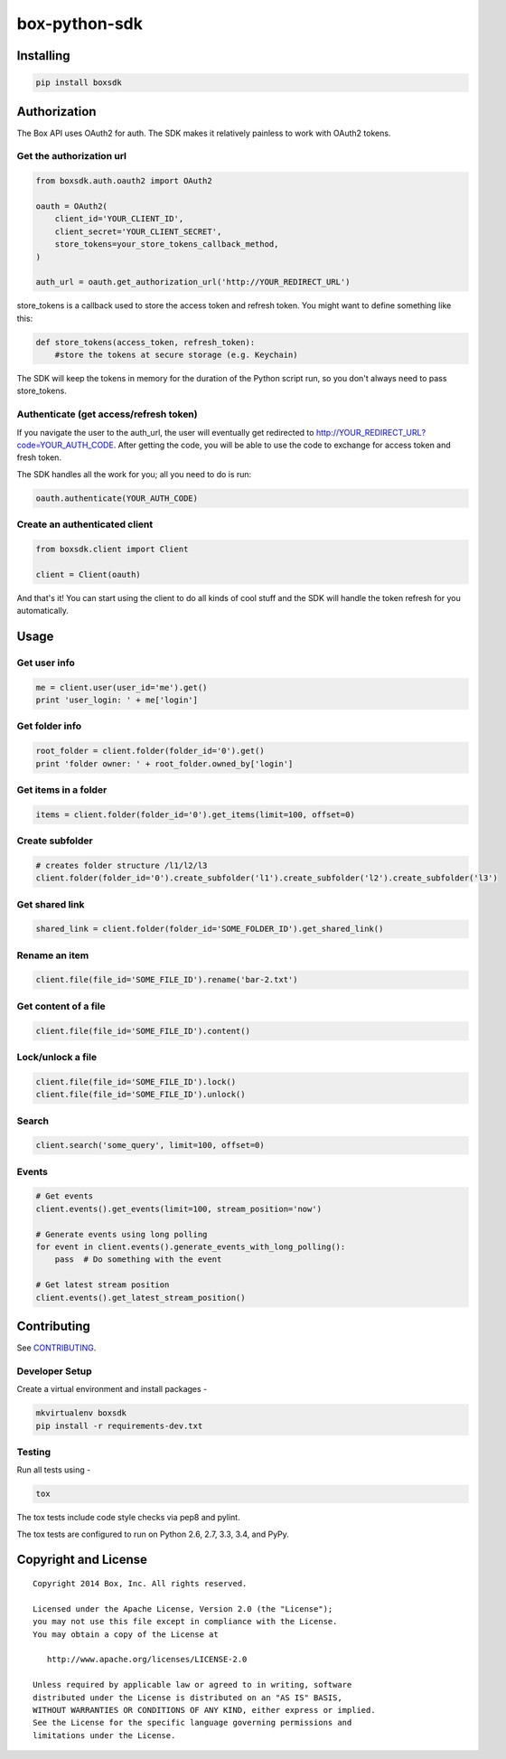 box-python-sdk
==============

.. image:: http://opensource.box.com/badges/active.svg
    :target: http://opensource.box.com/badges

.. image:: https://travis-ci.org/box/box-python-sdk.png?branch=master
    :target: https://travis-ci.org/box/box-python-sdk

.. image:: https://pypip.in/v/boxsdk/badge.png
    :target: https://pypi.python.org/pypi/boxsdk

.. image:: https://pypip.in/d/boxsdk/badge.png
    :target: https://pypi.python.org/pypi/boxsdk


Installing
----------

.. code-block:: console

    pip install boxsdk


Authorization
-------------

The Box API uses OAuth2 for auth. The SDK makes it relatively painless to work with OAuth2 tokens.

Get the authorization url
~~~~~~~~~~~~~~~~~~~~~~~~~

.. code-block:: python

    from boxsdk.auth.oauth2 import OAuth2

    oauth = OAuth2(
        client_id='YOUR_CLIENT_ID',
        client_secret='YOUR_CLIENT_SECRET',
        store_tokens=your_store_tokens_callback_method,
    )

    auth_url = oauth.get_authorization_url('http://YOUR_REDIRECT_URL')

store_tokens is a callback used to store the access token
and refresh token. You might want to define something like this:

.. code-block:: python

    def store_tokens(access_token, refresh_token):
        #store the tokens at secure storage (e.g. Keychain)

The SDK will keep the tokens in memory for the duration of the Python script run, so you don't always need to
pass store_tokens.

Authenticate (get access/refresh token)
~~~~~~~~~~~~~~~~~~~~~~~~~~~~~~~~~~~~~~~

If you navigate the user to the auth_url, the user will eventually get redirected to
http://YOUR_REDIRECT_URL?code=YOUR_AUTH_CODE.
After getting the code, you will be able to use the code to exchange for access token and fresh token.

The SDK handles all the work for you; all you need to do is run:

.. code-block:: python

    oauth.authenticate(YOUR_AUTH_CODE)

Create an authenticated client
~~~~~~~~~~~~~~~~~~~~~~~~~~~~~~

.. code-block:: python

    from boxsdk.client import Client

    client = Client(oauth)

And that's it! You can start using the client to do all kinds of cool stuff
and the SDK will handle the token refresh for you automatically.

Usage
-----

Get user info
~~~~~~~~~~~~~

.. code-block:: python

    me = client.user(user_id='me').get()
    print 'user_login: ' + me['login']

Get folder info
~~~~~~~~~~~~~~~

.. code-block:: python

    root_folder = client.folder(folder_id='0').get()
    print 'folder owner: ' + root_folder.owned_by['login']

Get items in a folder
~~~~~~~~~~~~~~~~~~~~~

.. code-block:: python

    items = client.folder(folder_id='0').get_items(limit=100, offset=0)

Create subfolder
~~~~~~~~~~~~~~~~

.. code-block:: python

    # creates folder structure /l1/l2/l3
    client.folder(folder_id='0').create_subfolder('l1').create_subfolder('l2').create_subfolder('l3')

Get shared link
~~~~~~~~~~~~~~~

.. code-block:: python

    shared_link = client.folder(folder_id='SOME_FOLDER_ID').get_shared_link()

Rename an item
~~~~~~~~~~~~~~

.. code-block:: python

    client.file(file_id='SOME_FILE_ID').rename('bar-2.txt')

Get content of a file
~~~~~~~~~~~~~~~~~~~~~

.. code-block:: python

    client.file(file_id='SOME_FILE_ID').content()

Lock/unlock a file
~~~~~~~~~~~~~~~~~~

.. code-block:: python

    client.file(file_id='SOME_FILE_ID').lock()
    client.file(file_id='SOME_FILE_ID').unlock()

Search
~~~~~~

.. code-block:: python

    client.search('some_query', limit=100, offset=0)

Events
~~~~~~

.. code-block:: python

    # Get events
    client.events().get_events(limit=100, stream_position='now')

    # Generate events using long polling
    for event in client.events().generate_events_with_long_polling():
        pass  # Do something with the event

    # Get latest stream position
    client.events().get_latest_stream_position()


Contributing
------------

See `CONTRIBUTING <https://github.com/box/box-python-sdk/blob/master/CONTRIBUTING.rst>`_.


Developer Setup
~~~~~~~~~~~~~~~

Create a virtual environment and install packages -

.. code-block:: console

    mkvirtualenv boxsdk
    pip install -r requirements-dev.txt


Testing
~~~~~~~

Run all tests using -

.. code-block:: console

    tox

The tox tests include code style checks via pep8 and pylint.

The tox tests are configured to run on Python 2.6, 2.7, 3.3, 3.4, and PyPy.


Copyright and License
---------------------

::

 Copyright 2014 Box, Inc. All rights reserved.

 Licensed under the Apache License, Version 2.0 (the "License");
 you may not use this file except in compliance with the License.
 You may obtain a copy of the License at

    http://www.apache.org/licenses/LICENSE-2.0

 Unless required by applicable law or agreed to in writing, software
 distributed under the License is distributed on an "AS IS" BASIS,
 WITHOUT WARRANTIES OR CONDITIONS OF ANY KIND, either express or implied.
 See the License for the specific language governing permissions and
 limitations under the License.
